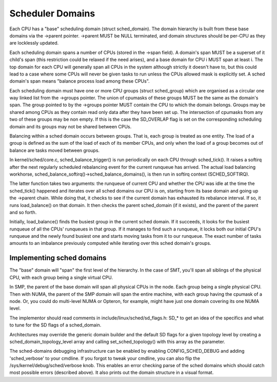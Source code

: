 =================
Scheduler Domains
=================

Each CPU has a "base" scheduling domain (struct sched_domain). The domain
hierarchy is built from these base domains via the ->parent pointer. ->parent
MUST be NULL terminated, and domain structures should be per-CPU as they are
locklessly updated.

Each scheduling domain spans a number of CPUs (stored in the ->span field).
A domain's span MUST be a superset of it child's span (this restriction could
be relaxed if the need arises), and a base domain for CPU i MUST span at least
i. The top domain for each CPU will generally span all CPUs in the system
although strictly it doesn't have to, but this could lead to a case where some
CPUs will never be given tasks to run unless the CPUs allowed mask is
explicitly set. A sched domain's span means "balance process load among these
CPUs".

Each scheduling domain must have one or more CPU groups (struct sched_group)
which are organised as a circular one way linked list from the ->groups
pointer. The union of cpumasks of these groups MUST be the same as the
domain's span. The group pointed to by the ->groups pointer MUST contain the CPU
to which the domain belongs. Groups may be shared among CPUs as they contain
read only data after they have been set up. The intersection of cpumasks from
any two of these groups may be non empty. If this is the case the SD_OVERLAP
flag is set on the corresponding scheduling domain and its groups may not be
shared between CPUs.

Balancing within a sched domain occurs between groups. That is, each group
is treated as one entity. The load of a group is defined as the sum of the
load of each of its member CPUs, and only when the load of a group becomes
out of balance are tasks moved between groups.

In kernel/sched/core.c, sched_balance_trigger() is run periodically on each CPU
through sched_tick(). It raises a softirq after the next regularly scheduled
rebalancing event for the current runqueue has arrived. The actual load
balancing workhorse, sched_balance_softirq()->sched_balance_domains(), is then run
in softirq context (SCHED_SOFTIRQ).

The latter function takes two arguments: the runqueue of current CPU and whether
the CPU was idle at the time the sched_tick() happened and iterates over all
sched domains our CPU is on, starting from its base domain and going up the ->parent
chain. While doing that, it checks to see if the current domain has exhausted its
rebalance interval. If so, it runs load_balance() on that domain. It then checks
the parent sched_domain (if it exists), and the parent of the parent and so
forth.

Initially, load_balance() finds the busiest group in the current sched domain.
If it succeeds, it looks for the busiest runqueue of all the CPUs' runqueues in
that group. If it manages to find such a runqueue, it locks both our initial
CPU's runqueue and the newly found busiest one and starts moving tasks from it
to our runqueue. The exact number of tasks amounts to an imbalance previously
computed while iterating over this sched domain's groups.

Implementing sched domains
==========================

The "base" domain will "span" the first level of the hierarchy. In the case
of SMT, you'll span all siblings of the physical CPU, with each group being
a single virtual CPU.

In SMP, the parent of the base domain will span all physical CPUs in the
node. Each group being a single physical CPU. Then with NUMA, the parent
of the SMP domain will span the entire machine, with each group having the
cpumask of a node. Or, you could do multi-level NUMA or Opteron, for example,
might have just one domain covering its one NUMA level.

The implementor should read comments in include/linux/sched/sd_flags.h:
SD_* to get an idea of the specifics and what to tune for the SD flags
of a sched_domain.

Architectures may override the generic domain builder and the default SD flags
for a given topology level by creating a sched_domain_topology_level array and
calling set_sched_topology() with this array as the parameter.

The sched-domains debugging infrastructure can be enabled by enabling
CONFIG_SCHED_DEBUG and adding 'sched_verbose' to your cmdline. If you
forgot to tweak your cmdline, you can also flip the
/sys/kernel/debug/sched/verbose knob. This enables an error checking parse of
the sched domains which should catch most possible errors (described above). It
also prints out the domain structure in a visual format.
